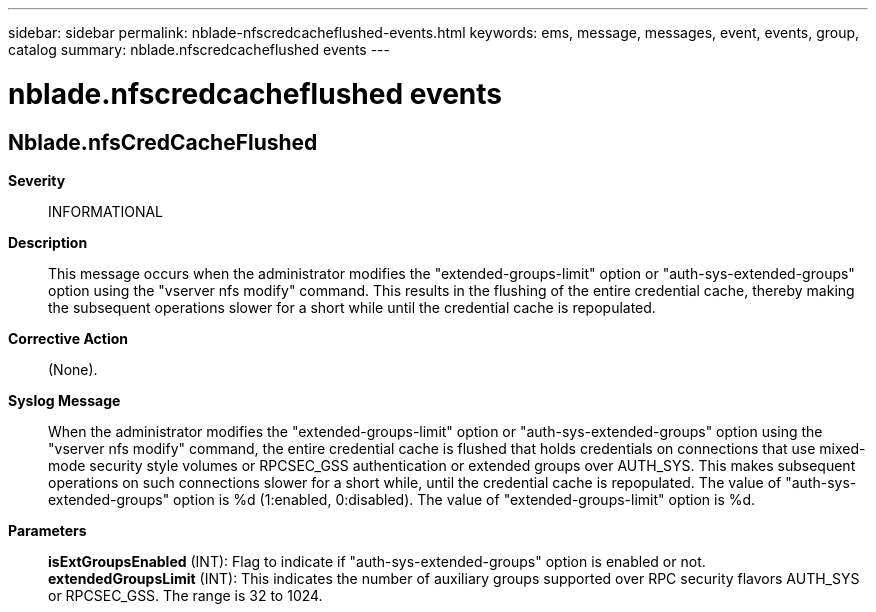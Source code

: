 ---
sidebar: sidebar
permalink: nblade-nfscredcacheflushed-events.html
keywords: ems, message, messages, event, events, group, catalog
summary: nblade.nfscredcacheflushed events
---

= nblade.nfscredcacheflushed events
:toclevels: 1
:hardbreaks:
:nofooter:
:icons: font
:linkattrs:
:imagesdir: ./media/

== Nblade.nfsCredCacheFlushed
*Severity*::
INFORMATIONAL
*Description*::
This message occurs when the administrator modifies the "extended-groups-limit" option or "auth-sys-extended-groups" option using the "vserver nfs modify" command. This results in the flushing of the entire credential cache, thereby making the subsequent operations slower for a short while until the credential cache is repopulated.
*Corrective Action*::
(None).
*Syslog Message*::
When the administrator modifies the "extended-groups-limit" option or "auth-sys-extended-groups" option using the "vserver nfs modify" command, the entire credential cache is flushed that holds credentials on connections that use mixed-mode security style volumes or RPCSEC_GSS authentication or extended groups over AUTH_SYS. This makes subsequent operations on such connections slower for a short while, until the credential cache is repopulated. The value of "auth-sys-extended-groups" option is %d (1:enabled, 0:disabled). The value of "extended-groups-limit" option is %d.
*Parameters*::
*isExtGroupsEnabled* (INT): Flag to indicate if "auth-sys-extended-groups" option is enabled or not.
*extendedGroupsLimit* (INT): This indicates the number of auxiliary groups supported over RPC security flavors AUTH_SYS or RPCSEC_GSS. The range is 32 to 1024.
